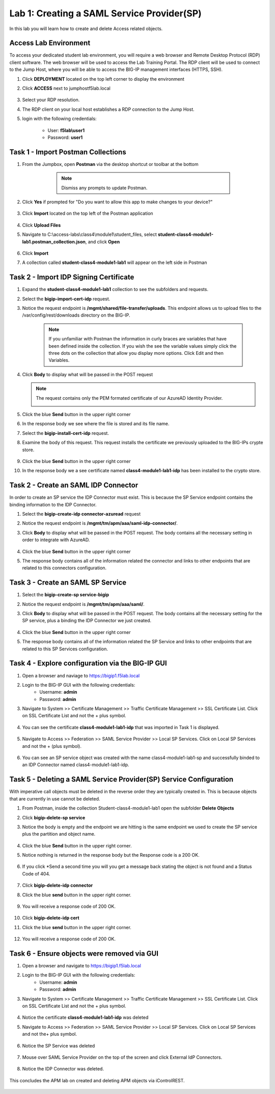 Lab 1: Creating a SAML Service Provider(SP)
============================================
.. _class4-module1-lab1:
In this lab you will learn how to create and delete Access related objects.

Access Lab Environment
-------------------------

To access your dedicated student lab environment, you will require a web browser and Remote Desktop Protocol (RDP) client software. The web browser will be used to access the Lab Training Portal. The RDP client will be used to connect to the Jump Host, where you will be able to access the BIG-IP management interfaces (HTTPS, SSH).

#. Click **DEPLOYMENT** located on the top left corner to display the environment

#. Click **ACCESS** next to jumphostf5lab.local

    |image101|


#. Select your RDP resolution.  

#. The RDP client on your local host establishes a RDP connection to the Jump Host.

#.  login with the following credentials:

         - User: **f5lab\\user1**
         - Password: **user1**


Task 1 - Import Postman Collections
-----------------------------------------------------------------------

#. From the Jumpbox, open **Postman** via the desktop shortcut or toolbar at the bottom

     .. note::  Dismiss any prompts to update Postman.  

    |image001|

#. Click **Yes** if prompted for "Do you want to allow this app to make changes to your device?"

    |image002|

#. Click **Import** located on the top left of the Postman application

    |image003|

#.  Click **Upload Files** 

    |image004|

#. Navigate to C:\\access-labs\\class4\\module1\\student_files, select **student-class4-module1-lab1.postman_collection.json**, and click **Open**

    |image005|

#.  Click **Import**

    |image006|

#. A collection called **student-class4-module1-lab1** will appear on the left side in Postman


Task 2 - Import IDP Signing Certificate
-----------------------------------------------------------------------

#. Expand the **student-class4-module1-lab1** collection to see the subfolders and requests.

   |image007|

#. Select the **bigip-import-cert-idp** request.

#. Notice the request endpoint is **/mgmt/shared/file-transfer/uploads**.  This endpoint allows us to upload files to the /var/config/rest/downloads directory on the BIG-IP. 

    .. note:: If you unfamiliar with Postman the information in curly braces are variables that have been defined inside the collection.  If you wish the see the variable values simply click the three dots on the collection that allow you display more options. Click Edit and then Variables.

#. Click **Body** to display what will be passed in the POST request

   .. note:: The request contains only the PEM formated certificate of our AzureAD Identity Provider. 

    |image008|

#. Click the blue **Send** button in the upper right corner

#.  In the response body we see where the file is stored and its file name.  

    |image009|

#. Select the **bigip-install-cert-idp** request.

#. Examine the body of this request.  This request installs the certificate we previously uploaded to the BIG-IPs crypte store.

    |image010|

#. Click the blue **Send** button in the upper right corner

#. In the response body we a see certificate named **class4-module1-lab1-idp** has been installed to the crypto store.

    |image011|




Task 2 - Create an SAML IDP Connector 
-----------------------------------------------------------------------

In order to create an SP service the IDP Connector must exist.  This is because the SP Service endpoint contains the binding information to the IDP Connector.

#. Select the **bigip-create-idp connector-azuread** request

#. Notice the request endpoint is **/mgmt/tm/apm/aaa/saml-idp-connector/**. 

#. Click **Body** to display what will be passed in the POST request.  The body contains all the necessary setting in order to integrate with AzureAD.  

    |image012|

#. Click the blue **Send** button in the upper right corner

#. The response body contains all of the information related the connector and links to other endpoints that are related to this connectors configuration.

    |image013|


Task 3 - Create an SAML SP Service
-----------------------------------------------------------------------   

#. Select the **bigip-create-sp service-bigip**

#. Notice the request endpoint is **/mgmt/tm/apm/aaa/saml/**.

#. Click **Body** to display what will be passed in the POST request.  The body contains all the necessary setting for the SP service, plus a binding the IDP Connector we just created. 

    |image014|

#. Click the blue **Send** button in the upper right corner

#. The response body contains all of the information related the SP Service and links to other endpoints that are related to this SP Services configuration.

    |image015|

Task 4 - Explore configuration via the BIG-IP GUI
-----------------------------------------------------------------------

#. Open a browser and naviage to https://bigip1.f5lab.local

#. Login to the BIG-IP GUI with the following credentials:
    - Username: **admin**
    - Password: **admin**

#. Navigate to System >> Certificate Management >> Traffic Certificate Management >> SSL Certificate List.  Click on SSL Certificate List and not the + plus symbol.

    |image016|

#. You can see the certificate **class4-module1-lab1-idp** that was imported in Task 1 is displayed.  

    |image017|

#. Navigate to Access >> Federation >> SAML Service Provider >> Local SP Services.  Click on Local SP Services and not the + (plus symbol).

    |image018|

#. You can see an SP service object was created with the name class4-module1-lab1-sp and successfully binded to an IDP Connector named class4-module1-lab1-idp.

    |image019|

Task 5 - Deleting a SAML Service Provider(SP) Service Configuration
------------------------------------------------------------------------
.. _class4-module1-lab1-delete:

With imperative call objects must be deleted in the reverse order they are typically created in.  This is because objects that are currently in use cannot be deleted.  

#. From Postman, inside the collection Student-class4-module1-lab1 open the subfolder **Delete Objects**

#. Click **bigip-delete-sp service**

#. Notice the body is empty and the endpoint we are hitting is the same endpoint we used to create the SP service plus the partition and object name.

    |image020|

#. Click the blue **Send** button in the upper right corner. 

#. Notice nothing is returned in the response body but the Response code is a 200 OK.

    |image021|

#. If you click *Send a second time you will you get a message back stating the object is not found and a Status Code of 404.

    |image022|

#. Click **bigip-delete-idp connector**

#. Click the blue **send** button in the upper right corner.

    |image023|

#. You will receive a response code of 200 OK.

    |image024|

#. Click **bigip-delete-idp cert**

#. Click the blue **send** button in the upper right corner.

    |image025|

#. You will receive a response code of 200 OK.

    |image026|


Task 6 - Ensure objects were removed via GUI
-----------------------------------------------

#. Open a browser and navigate to https://bigip1.f5lab.local

#. Login to the BIG-IP GUI with the following credentials:
    - Username: **admin**
    - Password: **admin**

#. Navigate to System >> Certificate Management >> Traffic Certificate Management >> SSL Certificate List.  Click on SSL Certificate List and not the + plus symbol.

    |image016|

#.  Notice the certificate **class4-module1-lab1-idp** was deleted

    |image027|

#. Navigate to Access >> Federation >> SAML Service Provider >> Local SP Services.  Click on Local SP Services and not the+ plus symbol.

    |image018|

#. Notice the SP Service was deleted

    |image028|

#. Mouse over SAML Service Provider on the top of the screen and click External IdP Connectors.

    |image029|

#. Notice the IDP Connector was deleted.

    |image030|

This concludes the APM lab on created and deleting APM objects via iControlREST.

    |image000|



.. |image000| image:: media/lab01/000.png
.. |image001| image:: media/lab01/001.png
.. |image002| image:: media/lab01/002.png
.. |image003| image:: media/lab01/003.png
.. |image004| image:: media/lab01/004.png
.. |image005| image:: media/lab01/005.png
.. |image006| image:: media/lab01/006.png
.. |image007| image:: media/lab01/007.png
.. |image008| image:: media/lab01/008.png
.. |image009| image:: media/lab01/009.png
.. |image010| image:: media/lab01/010.png
.. |image011| image:: media/lab01/011.png
.. |image012| image:: media/lab01/012.png
.. |image013| image:: media/lab01/013.png
.. |image014| image:: media/lab01/014.png
.. |image015| image:: media/lab01/015.png
.. |image016| image:: media/lab01/016.png
.. |image017| image:: media/lab01/017.png
.. |image018| image:: media/lab01/018.png
.. |image019| image:: media/lab01/019.png
.. |image020| image:: media/lab01/020.png
.. |image021| image:: media/lab01/021.png
.. |image022| image:: media/lab01/022.png
.. |image023| image:: media/lab01/023.png
.. |image024| image:: media/lab01/024.png
.. |image025| image:: media/lab01/025.png
.. |image026| image:: media/lab01/026.png
.. |image027| image:: media/lab01/027.png
.. |image028| image:: media/lab01/028.png
.. |image029| image:: media/lab01/029.png
.. |image030| image:: media/lab01/030.png
.. |image101| image:: media/lab01/101.png